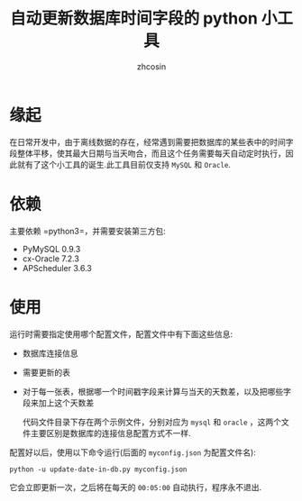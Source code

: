 
#+HTML_HEAD:
#+TITLE: 自动更新数据库时间字段的 python 小工具
#+AUTHOR: zhcosin
#+DATE:
#+OPTIONS:   ^:{} \n:t 
#+LANGUAGE: zh-CN

* 缘起
  
在日常开发中，由于离线数据的存在，经常遇到需要把数据库的某些表中的时间字段整体平移，使其最大日期与当天吻合，而且这个任务需要每天自动定时执行，因此就有了这个小工具的诞生.此工具目前仅支持 =MySQL= 和 =Oracle=.

* 依赖

主要依赖 =python3=，并需要安装第三方包:
 - PyMySQL     0.9.3    
 - cx-Oracle   7.2.3    
 - APScheduler 3.6.3    

* 使用
  
  运行时需要指定使用哪个配置文件，配置文件中有下面这些信息:

 - 数据库连接信息
 - 需要更新的表
 - 对于每一张表，根据哪一个时间戳字段来计算与当天的天数差，以及把哪些字段来加上这个天数差

   代码文件目录下存在两个示例文件，分别对应为 =mysql= 和 =oracle= ，这两个文件主要区别是数据库的连接信息配置方式不一样.
   
配置好以后，使用以下命令运行(后面的 =myconfig.json= 为配置文件名):
#+BEGIN_SRC shell
python -u update-date-in-db.py myconfig.json
#+END_SRC
它会立即更新一次，之后将在每天的 =00:05:00= 自动执行，程序永不退出.

